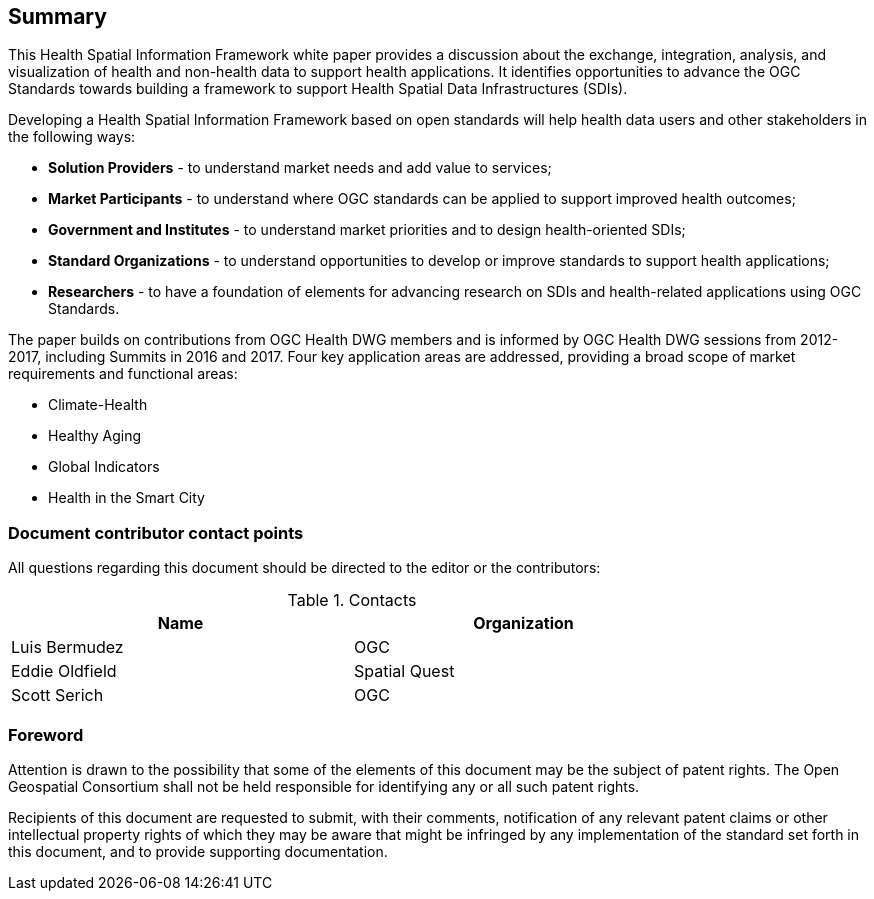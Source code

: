 == Summary

This Health Spatial Information Framework white paper provides a discussion about the exchange, integration, analysis, and visualization of health and non-health data to support health applications. It identifies opportunities to advance the OGC Standards towards building a framework to support Health Spatial Data Infrastructures (SDIs).

Developing a Health Spatial Information Framework based on open standards will help health data users and other stakeholders in the following ways:

* *Solution Providers* - to understand market needs and add value to services;
* *Market Participants* - to understand where OGC standards can be applied to support improved health outcomes;
* *Government and Institutes* - to understand market priorities and to design health-oriented SDIs;
* *Standard Organizations* - to understand opportunities to develop or improve standards to support health applications;
* *Researchers* - to have a foundation of elements for advancing research on SDIs and health-related applications using OGC Standards.

The paper builds on contributions from OGC Health DWG members and is informed by OGC Health DWG sessions from 2012-2017, including Summits in 2016 and 2017. Four key application areas are addressed, providing a broad scope of market requirements and functional areas:

* Climate-Health
* Healthy Aging
* Global Indicators
* Health in the Smart City

===	Document contributor contact points

All questions regarding this document should be directed to the editor or the contributors:

.Contacts
[width="80%",options="header"]
|====================
|Name |Organization
|Luis Bermudez | OGC
|Eddie Oldfield | Spatial Quest
|Scott Serich | OGC
|====================


// *****************************************************************************
// please don't change the foreword
// *****************************************************************************
=== Foreword

Attention is drawn to the possibility that some of the elements of this document may be the subject of patent rights. The Open Geospatial Consortium shall not be held responsible for identifying any or all such patent rights.

Recipients of this document are requested to submit, with their comments, notification of any relevant patent claims or other intellectual property rights of which they may be aware that might be infringed by any implementation of the standard set forth in this document, and to provide supporting documentation.
